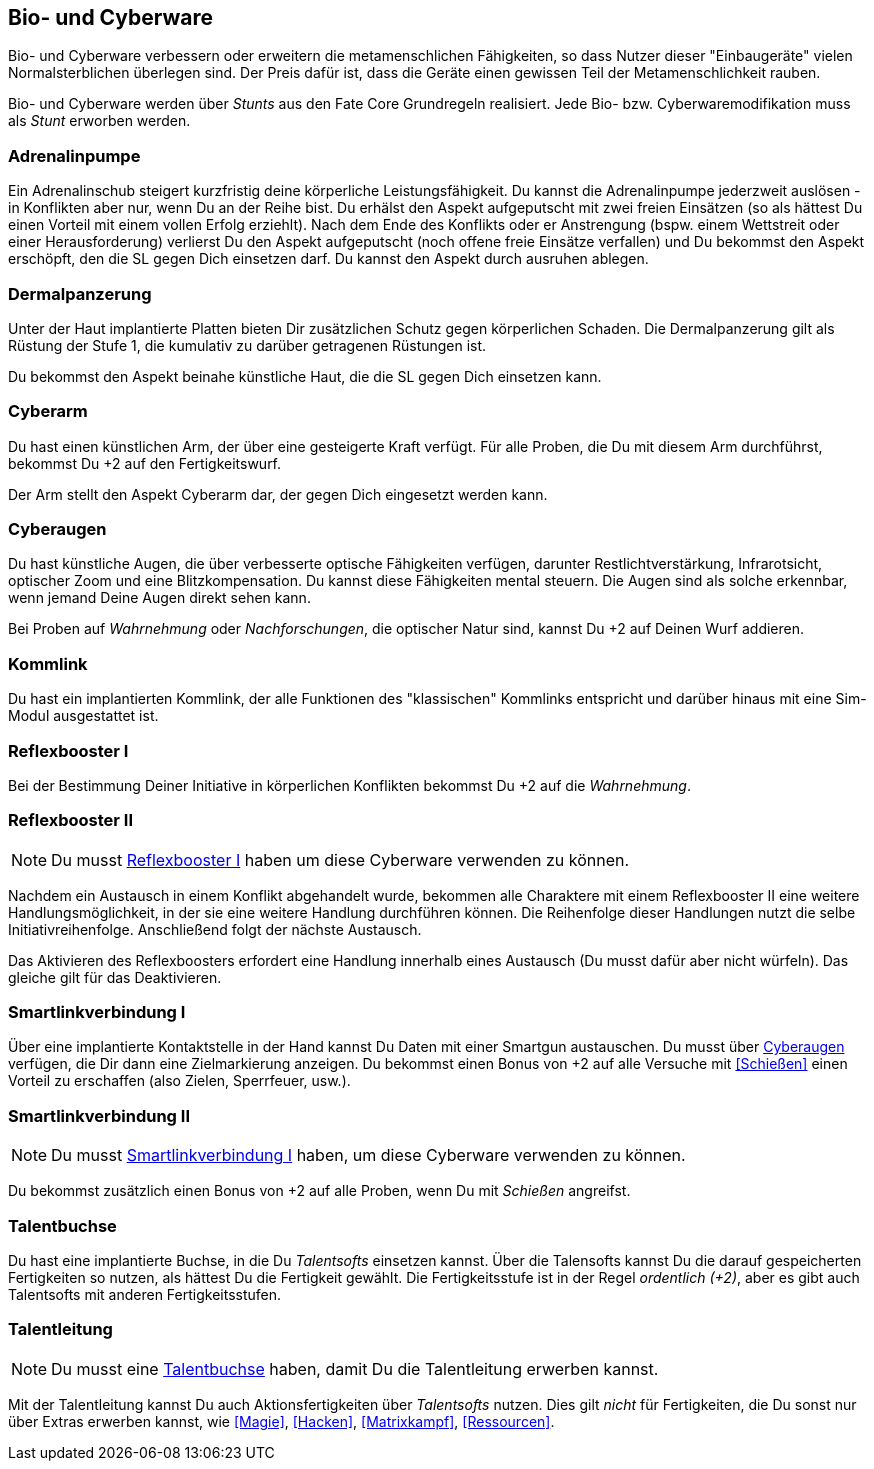== Bio- und Cyberware

Bio- und Cyberware verbessern oder erweitern die metamenschlichen Fähigkeiten, so dass Nutzer dieser
"Einbaugeräte" vielen Normalsterblichen überlegen sind. Der Preis dafür ist, dass die Geräte einen 
gewissen Teil der Metamenschlichkeit rauben.

[sidebar]
****
Bio- und Cyberware werden über _Stunts_ aus den Fate Core Grundregeln realisiert. Jede Bio- bzw.
Cyberwaremodifikation muss als _Stunt_ erworben werden.
****

=== Adrenalinpumpe
Ein Adrenalinschub steigert kurzfristig deine körperliche Leistungsfähigkeit. Du kannst die Adrenalinpumpe 
jederzweit auslösen - in Konflikten aber nur, wenn Du an der Reihe bist. Du erhälst den Aspekt 
[.aspekt]#aufgeputscht# mit zwei freien Einsätzen (so als hättest Du einen Vorteil mit einem vollen Erfolg 
erziehlt). Nach dem Ende des Konflikts oder er Anstrengung (bspw. einem Wettstreit oder einer Herausforderung) 
verlierst Du den Aspekt [.aspekt]#aufgeputscht# (noch offene freie Einsätze verfallen) und Du bekommst den 
Aspekt [.aspekt]#erschöpft#, den die SL gegen Dich einsetzen darf. Du kannst den Aspekt durch ausruhen 
ablegen. 

=== Dermalpanzerung
Unter der Haut implantierte Platten bieten Dir zusätzlichen Schutz gegen körperlichen Schaden. Die 
Dermalpanzerung gilt als Rüstung der Stufe 1, die kumulativ zu darüber getragenen Rüstungen ist.

Du bekommst den Aspekt [.aspekt]#beinahe künstliche Haut#, die die SL gegen Dich einsetzen kann.

=== Cyberarm
Du hast einen künstlichen Arm, der über eine gesteigerte Kraft verfügt. Für alle Proben, die Du mit diesem
Arm durchführst, bekommst Du +2 auf den Fertigkeitswurf.

Der Arm stellt den Aspekt [.aspekt]#Cyberarm# dar, der gegen Dich eingesetzt werden kann.

=== Cyberaugen
Du hast künstliche Augen, die über verbesserte optische Fähigkeiten verfügen, darunter Restlichtverstärkung,
Infrarotsicht, optischer Zoom und eine Blitzkompensation. Du kannst diese Fähigkeiten mental steuern. Die 
Augen sind als solche erkennbar, wenn jemand Deine Augen direkt sehen kann.

Bei Proben auf _Wahrnehmung_ oder _Nachforschungen_, die optischer Natur sind, kannst Du +2 auf Deinen Wurf
addieren.

=== Kommlink
Du hast ein implantierten Kommlink, der alle Funktionen des "klassischen" Kommlinks entspricht und darüber
hinaus mit eine Sim-Modul ausgestattet ist.

=== Reflexbooster I
Bei der Bestimmung Deiner Initiative in körperlichen Konflikten bekommst Du +2 auf die _Wahrnehmung_. 

=== Reflexbooster II
NOTE: Du musst <<Reflexbooster I>> haben um diese Cyberware verwenden zu können.

Nachdem ein Austausch in einem Konflikt abgehandelt wurde, bekommen alle Charaktere mit einem Reflexbooster II
eine weitere Handlungsmöglichkeit, in der sie eine weitere Handlung durchführen können. Die Reihenfolge dieser
Handlungen nutzt die selbe Initiativreihenfolge. Anschließend folgt der nächste Austausch.

Das Aktivieren des Reflexboosters erfordert eine Handlung innerhalb eines Austausch (Du musst dafür aber nicht
würfeln). Das gleiche gilt für das Deaktivieren.

=== Smartlinkverbindung I
Über eine implantierte Kontaktstelle in der Hand kannst Du Daten mit einer Smartgun austauschen. Du musst über
<<Cyberaugen>> verfügen, die Dir dann eine Zielmarkierung anzeigen. Du bekommst einen Bonus von +2 auf alle
Versuche mit <<Schießen>> einen Vorteil zu erschaffen (also Zielen, Sperrfeuer, usw.). 

=== Smartlinkverbindung II
NOTE: Du musst <<Smartlinkverbindung I>> haben, um diese Cyberware verwenden zu können. 

Du bekommst zusätzlich einen Bonus von +2 auf alle Proben, wenn Du mit _Schießen_ angreifst.

=== Talentbuchse
Du hast eine implantierte Buchse, in die Du _Talentsofts_ einsetzen kannst. Über die Talensofts kannst Du die
darauf gespeicherten Fertigkeiten so nutzen, als hättest Du die Fertigkeit gewählt. Die Fertigkeitsstufe ist
in der Regel _ordentlich (+2)_, aber es gibt auch Talentsofts mit anderen Fertigkeitsstufen.

=== Talentleitung
NOTE: Du musst eine <<Talentbuchse>> haben, damit Du die Talentleitung erwerben kannst.

Mit der Talentleitung kannst Du auch Aktionsfertigkeiten über _Talentsofts_ nutzen. Dies gilt _nicht_ für
Fertigkeiten, die Du sonst nur über Extras erwerben kannst, wie <<Magie>>, <<Hacken>>, <<Matrixkampf>>,
<<Ressourcen>>.